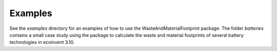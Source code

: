 Examples
========

See the `examples` directory for an examples of how to use the WasteAndMaterialFootprint package.
The folder `batteries` contains a small case study using the package to calculate the waste and material footprints of several battery technologies in ecoinvent 3.10.

